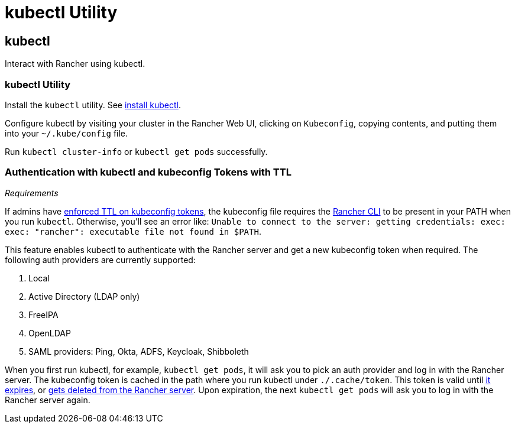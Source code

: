 = kubectl Utility

== kubectl

Interact with Rancher using kubectl.

=== kubectl Utility

Install the `kubectl` utility. See https://kubernetes.io/docs/tasks/tools/install-kubectl/[install kubectl].

Configure kubectl by visiting your cluster in the Rancher Web UI, clicking on `Kubeconfig`, copying contents, and putting them into your `~/.kube/config` file.

Run `kubectl cluster-info` or `kubectl get pods` successfully.

=== Authentication with kubectl and kubeconfig Tokens with TTL

_Requirements_

If admins have link:../../reference-guides/about-the-api/api-tokens.adoc#setting-ttl-on-kubeconfig-tokens[enforced TTL on kubeconfig tokens], the kubeconfig file requires the xref:cli-with-rancher.adoc[Rancher CLI] to be present in your PATH when you run `kubectl`. Otherwise, you'll see an error like:
`Unable to connect to the server: getting credentials: exec: exec: "rancher": executable file not found in $PATH`.

This feature enables kubectl to authenticate with the Rancher server and get a new kubeconfig token when required. The following auth providers are currently supported:

. Local
. Active Directory (LDAP only)
. FreeIPA
. OpenLDAP
. SAML providers: Ping, Okta, ADFS, Keycloak, Shibboleth

When you first run kubectl, for example, `kubectl get pods`, it will ask you to pick an auth provider and log in with the Rancher server. The kubeconfig token is cached in the path where you run kubectl under `./.cache/token`. This token is valid until link:../../reference-guides/about-the-api/api-tokens.adoc#setting-ttl-on-kubeconfig-tokens[it expires], or link:../../reference-guides/about-the-api/api-tokens.adoc#deleting-tokens[gets deleted from the Rancher server]. Upon expiration, the next `kubectl get pods` will ask you to log in with the Rancher server again.

